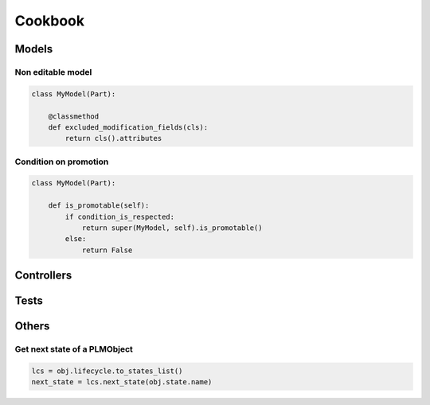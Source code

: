 .. _cookbook:

=======================================
Cookbook
=======================================


.. _cookbook-models:

Models
=============

Non editable model
--------------------

.. code-block:: python

    class MyModel(Part):

        @classmethod
        def excluded_modification_fields(cls):
            return cls().attributes


Condition on promotion
-------------------------

.. code-block:: python

    class MyModel(Part):

        def is_promotable(self):
            if condition_is_respected:
                return super(MyModel, self).is_promotable()
            else:
                return False


.. _cookbook-controllers:

Controllers
===============


.. _cookbook-tests:

Tests
==============

.. _cookbook-others:

Others
=============

Get next state of a PLMObject
-------------------------------

.. code-block:: python

    lcs = obj.lifecycle.to_states_list()
    next_state = lcs.next_state(obj.state.name)

.. seealso:: :meth:`.LifecycleList.next_state`


